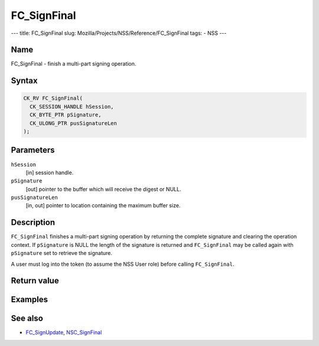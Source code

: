 ============
FC_SignFinal
============
--- title: FC_SignFinal slug:
Mozilla/Projects/NSS/Reference/FC_SignFinal tags: - NSS ---

.. _Name:

Name
~~~~

FC_SignFinal - finish a multi-part signing operation.

.. _Syntax:

Syntax
~~~~~~

.. code:: eval

   CK_RV FC_SignFinal(
     CK_SESSION_HANDLE hSession,
     CK_BYTE_PTR pSignature,
     CK_ULONG_PTR pusSignatureLen
   );

.. _Parameters:

Parameters
~~~~~~~~~~

``hSession``
   [in] session handle.
``pSignature``
   [out] pointer to the buffer which will
   receive the digest or NULL.
``pusSignatureLen``
   [in, out] pointer to location containing
   the maximum buffer size.

.. _Description:

Description
~~~~~~~~~~~

``FC_SignFinal`` finishes a multi-part signing operation by returning
the complete signature and clearing the operation context. If
``pSignature`` is NULL the length of the signature is returned and
``FC_SignFinal`` may be called again with ``pSignature`` set to retrieve
the signature.

A user must log into the token (to assume the NSS User role) before
calling ``FC_SignFinal``.

.. _Return_value:

Return value
~~~~~~~~~~~~

.. _Examples:

Examples
~~~~~~~~

.. _See_also:

See also
~~~~~~~~

-  `FC_SignUpdate </en-US/FC_SignUpdate>`__,
   `NSC_SignFinal </en-US/NSC_SignFinal>`__
